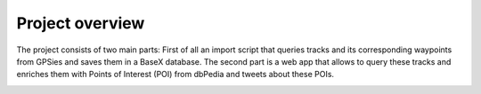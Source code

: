 Project overview
=================

The project consists of two main parts: First of all an import script that queries tracks and its corresponding waypoints
from GPSies and saves them in a BaseX database. The second part is a web app that allows to query these tracks and enriches
them with Points of Interest (POI) from dbPedia and tweets about these POIs.

.. image:: /_static/tech-overview.png
   :scale: 50%
